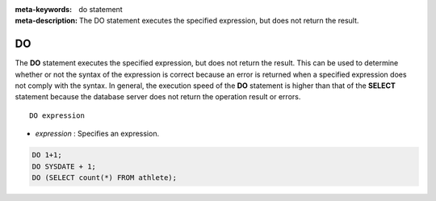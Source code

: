 
:meta-keywords: do statement
:meta-description: The DO statement executes the specified expression, but does not return the result.

**
DO
**

The **DO** statement executes the specified expression, but does not return the result. This can be used to determine whether or not the syntax of the expression is correct because an error is returned when a specified expression does not comply with the syntax. In general, the execution speed of the **DO** statement is higher than that of the **SELECT** statement because the database server does not return the operation result or errors. ::

    DO expression

*   *expression* : Specifies an expression.

.. code-block:: sql

    DO 1+1;
    DO SYSDATE + 1;
    DO (SELECT count(*) FROM athlete);
